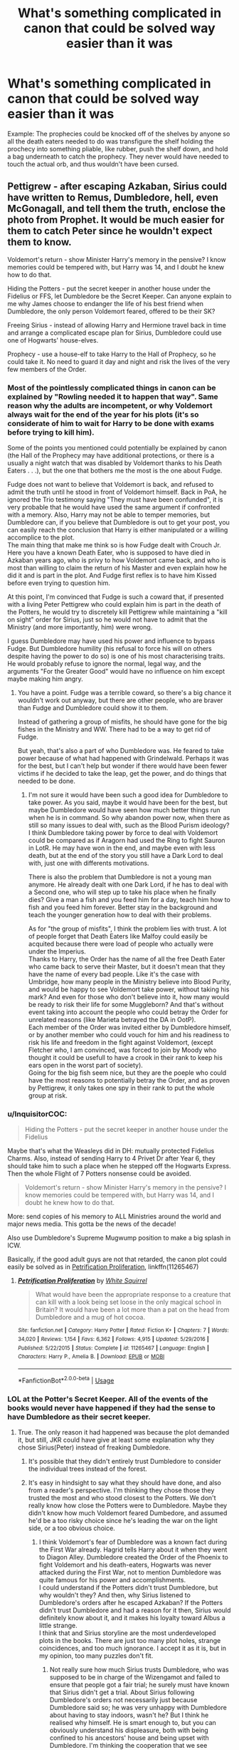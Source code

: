 #+TITLE: What's something complicated in canon that could be solved way easier than it was

* What's something complicated in canon that could be solved way easier than it was
:PROPERTIES:
:Author: LMH0956
:Score: 24
:DateUnix: 1596885302.0
:DateShort: 2020-Aug-08
:END:
Example: The prophecies could be knocked off of the shelves by anyone so all the death eaters needed to do was transfigure the shelf holding the prochecy into something pliable, like rubber, push the shelf down, and hold a bag underneath to catch the prophecy. They never would have needed to touch the actual orb, and thus wouldn't have been cursed.


** Pettigrew - after escaping Azkaban, Sirius could have written to Remus, Dumbledore, hell, even McGonagall, and tell them the truth, enclose the photo from Prophet. It would be much easier for them to catch Peter since he wouldn't expect them to know.

Voldemort's return - show Minister Harry's memory in the pensive? I know memories could be tempered with, but Harry was 14, and I doubt he knew how to do that.

Hiding the Potters - put the secret keeper in another house under the Fidelius or FFS, let Dumbledore be the Secret Keeper. Can anyone explain to me why James choose to endanger the life of his best friend when Dumbledore, the only person Voldemort feared, offered to be their SK?

Freeing Sirius - instead of allowing Harry and Hermione travel back in time and arrange a complicated escape plan for Sirius, Dumbledore could use one of Hogwarts' house-elves.

Prophecy - use a house-elf to take Harry to the Hall of Prophecy, so he could take it. No need to guard it day and night and risk the lives of the very few members of the Order.
:PROPERTIES:
:Author: Keira901
:Score: 35
:DateUnix: 1596895809.0
:DateShort: 2020-Aug-08
:END:

*** Most of the pointlessly complicated things in canon can be explained by "Rowling needed it to happen that way". Same reason why the adults are incompetent, or why Voldemort always wait for the end of the year for his plots (it's so considerate of him to wait for Harry to be done with exams before trying to kill him).

Some of the points you mentioned could potentially be explained by canon (the Hall of the Prophecy may have additional protections, or there is a usually a night watch that was disabled by Voldemort thanks to his Death Eaters . . .), but the one that bothers me the most is the one about Fudge.

Fudge does not want to believe that Voldemort is back, and refused to admit the truth until he stood in front of Voldemort himself. Back in PoA, he ignored the Trio testimony saying "They must have been confunded", it is very probable that he would have used the same argument if confronted with a memory. Also, Harry may not be able to temper memories, but Dumbledore can, if you believe that Dumbledore is out to get your post, you can easily reach the conclusion that Harry is either manipulated or a willing accomplice to the plot.\\
The main thing that make me think so is how Fudge dealt with Crouch Jr. Here you have a known Death Eater, who is supposed to have died in Azkaban years ago, who is privy to how Voldemort came back, and who is most than willing to claim the return of his Master and even explain how he did it and is part in the plot. And Fudge first reflex is to have him Kissed before even trying to question him.

At this point, I'm convinced that Fudge is such a coward that, if presented with a living Peter Pettigrew who could explain him is part in the death of the Potters, he would try to discretely kill Pettigrew while maintaining a "kill on sight" order for Sirius, just so he would not have to admit that the Ministry (and more importantly, him) were wrong.

I guess Dumbledore may have used his power and influence to bypass Fudge. But Dumbledore humility (his refusal to force his will on others despite having the power to do so) is one of his most characterising traits. He would probably refuse to ignore the normal, legal way, and the arguments "For the Greater Good" would have no influence on him except maybe making him angry.
:PROPERTIES:
:Author: PlusMortgage
:Score: 19
:DateUnix: 1596900273.0
:DateShort: 2020-Aug-08
:END:

**** You have a point. Fudge was a terrible coward, so there's a big chance it wouldn't work out anyway, but there are other people, who are braver than Fudge and Dumbledore could show it to them.

Instead of gathering a group of misfits, he should have gone for the big fishes in the Ministry and WW. There had to be a way to get rid of Fudge.

But yeah, that's also a part of who Dumbledore was. He feared to take power because of what had happened with Grindelwald. Perhaps it was for the best, but I can't help but wonder if there would have been fewer victims if he decided to take the leap, get the power, and do things that needed to be done.
:PROPERTIES:
:Author: Keira901
:Score: 5
:DateUnix: 1596901019.0
:DateShort: 2020-Aug-08
:END:

***** I'm not sure it would have been such a good idea for Dumbledore to take power. As you said, maybe it would have been for the best, but maybe Dumbledore would have seen how much better things run when he is in command. So why abandon power now, when there as still so many issues to deal with, such as the Blood Purism ideology? I think Dumbledore taking power by force to deal with Voldemort could be compared as if Aragorn had used the Ring to fight Sauron in LotR. He may have won in the end, and maybe even with less death, but at the end of the story you still have a Dark Lord to deal with, just one with differents motivations.

There is also the problem that Dumbledore is not a young man anymore. He already dealt with one Dark Lord, if he has to deal with a Second one, who will step up to take his place when he finally dies? Give a man a fish and you feed him for a day, teach him how to fish and you feed him forever. Better stay in the background and teach the younger generation how to deal with their problems.

As for "the group of misfits", I think the problem lies with trust. A lot of people forget that Death Eaters like Malfoy could easily be acquited because there were load of people who actually were under the Imperius.\\
Thanks to Harry, the Order has the name of all the free Death Eater who came back to serve their Master, but it doesn't mean that they have the name of every bad people. Like it's the case with Umbridge, how many people in the Ministry believe into Blood Purity, and would be happy to see Voldemort take power, without taking his mark? And even for those who don't believe into it, how many would be ready to risk their life for some Muggleborn? And that's without event taking into account the people who could betray the Order for unrelated reasons (like Marieta betrayed the DA in OotP).\\
Each member of the Order was invited either by Dumbledore himself, or by another member who could vouch for him and his readiness to risk his life and freedom in the fight against Voldemort, (except Fletcher who, I am convinced, was forced to join by Moody who thought it could be usefull to have a crook in their rank to keep his ears open in the worst part of society).\\
Going for the big fish seem nice, but they are the poeple who could have the most reasons to potentially betray the Order, and as proven by Pettigrew, it only takes one spy in their rank to put the whole group at risk.
:PROPERTIES:
:Author: PlusMortgage
:Score: 3
:DateUnix: 1596904368.0
:DateShort: 2020-Aug-08
:END:


*** u/InquisitorCOC:
#+begin_quote
  Hiding the Potters - put the secret keeper in another house under the Fidelius
#+end_quote

Maybe that's what the Weasleys did in DH: mutually protected Fidelius Charms. Also, instead of sending Harry to 4 Privet Dr after Year 6, they should take him to such a place when he stepped off the Hogwarts Express. Then the whole Flight of 7 Potters nonsense could be avoided.

#+begin_quote
  Voldemort's return - show Minister Harry's memory in the pensive? I know memories could be tempered with, but Harry was 14, and I doubt he knew how to do that.
#+end_quote

More: send copies of his memory to ALL Ministries around the world and major news media. This gotta be the news of the decade!

Also use Dumbledore's Supreme Mugwump position to make a big splash in ICW.

Basically, if the good adult guys are not that retarded, the canon plot could easily be solved as in [[https://www.fanfiction.net/s/11265467/1/][Petrification Proliferation]], linkffn(11265467)
:PROPERTIES:
:Author: InquisitorCOC
:Score: 9
:DateUnix: 1596898946.0
:DateShort: 2020-Aug-08
:END:

**** [[https://www.fanfiction.net/s/11265467/1/][*/Petrification Proliferation/*]] by [[https://www.fanfiction.net/u/5339762/White-Squirrel][/White Squirrel/]]

#+begin_quote
  What would have been the appropriate response to a creature that can kill with a look being set loose in the only magical school in Britain? It would have been a lot more than a pat on the head from Dumbledore and a mug of hot cocoa.
#+end_quote

^{/Site/:} ^{fanfiction.net} ^{*|*} ^{/Category/:} ^{Harry} ^{Potter} ^{*|*} ^{/Rated/:} ^{Fiction} ^{K+} ^{*|*} ^{/Chapters/:} ^{7} ^{*|*} ^{/Words/:} ^{34,020} ^{*|*} ^{/Reviews/:} ^{1,154} ^{*|*} ^{/Favs/:} ^{6,362} ^{*|*} ^{/Follows/:} ^{4,915} ^{*|*} ^{/Updated/:} ^{5/29/2016} ^{*|*} ^{/Published/:} ^{5/22/2015} ^{*|*} ^{/Status/:} ^{Complete} ^{*|*} ^{/id/:} ^{11265467} ^{*|*} ^{/Language/:} ^{English} ^{*|*} ^{/Characters/:} ^{Harry} ^{P.,} ^{Amelia} ^{B.} ^{*|*} ^{/Download/:} ^{[[http://www.ff2ebook.com/old/ffn-bot/index.php?id=11265467&source=ff&filetype=epub][EPUB]]} ^{or} ^{[[http://www.ff2ebook.com/old/ffn-bot/index.php?id=11265467&source=ff&filetype=mobi][MOBI]]}

--------------

*FanfictionBot*^{2.0.0-beta} | [[https://github.com/tusing/reddit-ffn-bot/wiki/Usage][Usage]]
:PROPERTIES:
:Author: FanfictionBot
:Score: 3
:DateUnix: 1596898963.0
:DateShort: 2020-Aug-08
:END:


*** LOL at the Potter's Secret Keeper. All of the events of the books would never have happened if they had the sense to have Dumbledore as their secret keeper.
:PROPERTIES:
:Author: Termsndconditions
:Score: 4
:DateUnix: 1596896987.0
:DateShort: 2020-Aug-08
:END:

**** True. The only reason it had happened was because the plot demanded it, but still, JKR could have give at least some explanation why they chose Sirius(Peter) instead of freaking Dumbledore.
:PROPERTIES:
:Author: Keira901
:Score: 4
:DateUnix: 1596897495.0
:DateShort: 2020-Aug-08
:END:

***** It's possible that they didn't entirely trust Dumbledore to consider the individual trees instead of the forest.
:PROPERTIES:
:Author: angelusblanc
:Score: 7
:DateUnix: 1596898297.0
:DateShort: 2020-Aug-08
:END:


***** It's easy in hindsight to say what they should have done, and also from a reader's perspective. I'm thinking they chose those they trusted the most and who stood closest to the Potters. We don't really know how close the Potters were to Dumbledore. Maybe they didn't know how much Voldemort feared Dumbedore, and assumed he'd be a too risky choice since he's leading the war on the light side, or a too obvious choice.
:PROPERTIES:
:Score: 4
:DateUnix: 1596900634.0
:DateShort: 2020-Aug-08
:END:

****** I think Voldemort's fear of Dumbledore was a known fact during the First War already. Hagrid tells Harry about it when they went to Diagon Alley. Dumbledore created the Order of the Phoenix to fight Voldemort and his death-eaters, Hogwarts was never attacked during the First War, not to mention Dumbledore was quite famous for his power and accomplishments.\\
I could understand if the Potters didn't trust Dumbledore, but why wouldn't they? And then, why Sirius listened to Dumbledore's orders after he escaped Azkaban? If the Potters didn't trust Dumbledore and had a reason for it then, Sirius would definitely know about it, and it makes his loyalty toward Albus a little strange.\\
I think that and Sirius storyline are the most underdeveloped plots in the books. There are just too many plot holes, strange coincidences, and too much ignorance. I accept it as it is, but in my opinion, too many puzzles don't fit.
:PROPERTIES:
:Author: Keira901
:Score: 4
:DateUnix: 1596901544.0
:DateShort: 2020-Aug-08
:END:

******* Not really sure how much Sirius trusts Dumbledore, who was supposed to be in charge of the Wizengamot and failed to ensure that people got a fair trial; he surely must have known that Sirius didn't get a trial. About Sirius following Dumbledore's orders not necessarily just because Dumbledore said so; he was very unhappy with Dumbledore about having to stay indoors, wasn't he? But I think he realised why himself. He is smart enough to, but you can obviously understand his displeasure, both with being confined to his ancestors' house and being upset with Dumbledore. I'm thinking the cooperation that we see between them is largely because they are united against a common enemy. I really can't fathom how Sirius is supposed to have such a good relationship to Dumbledore. He'd at least have a much better reason not to trust Dumbledore than the Potters.

I also checked the Harry Potter wiki page; supposedly, Dumbledore had offered himself as a secret keeper, but they'd chosen Pettigrew (Maybe for the sake of it being an anonymous keeper - isn't that why they switched from Sirius too? I'm just theorising)
:PROPERTIES:
:Score: 1
:DateUnix: 1596903533.0
:DateShort: 2020-Aug-08
:END:


**** The magic may actually require trust. Like the patronus. The fideleus could be similar to the Patronus in its intent.

Fandom proves that a lot of people don't implicitly trust Dumbledore. Furthermore it isn't show that there is a strong personal bond between Dumbledore and anyone other than Hogwarts staff and Harry.

Dumbledore could possibly not have been an iption.
:PROPERTIES:
:Author: timeless1991
:Score: 3
:DateUnix: 1596905736.0
:DateShort: 2020-Aug-08
:END:

***** I also wondered, can you be secret for more than one place?

Say Dumbledore is already a secret keeper, can he take another secret as well? Or does that interfere or dilute the secret?

I think the trust idea is a good one and it makes the most sense. For someone to keep your secret you must fully trust them else the magic wouldn't work. That would explain a lot actually
:PROPERTIES:
:Author: aidacaroti
:Score: 1
:DateUnix: 1596923374.0
:DateShort: 2020-Aug-09
:END:


** Harry learns to open up a package and uses that friggin mirror.
:PROPERTIES:
:Author: angelusblanc
:Score: 14
:DateUnix: 1596895342.0
:DateShort: 2020-Aug-08
:END:


** GOF: Voldemort could have rebirthed a lot sooner then to manipulate the Triwizard Cup to allow Harry to compete and get him to win so he could go to the graveyard almost a year later.

Unless there is something that isn't explained, like Voldemort needed a year to recover...
:PROPERTIES:
:Author: ello_arry
:Score: 5
:DateUnix: 1596886027.0
:DateShort: 2020-Aug-08
:END:

*** I've read a few fics where the ritual would be more powerful if it took place on certain days. I've chosen to believe that.
:PROPERTIES:
:Author: ElaineofAstolat
:Score: 2
:DateUnix: 1596930111.0
:DateShort: 2020-Aug-09
:END:

**** It was on the winter solstice, which I guess would make sense to be extra magically powerful. Also, the ritual could have taken months to complete, especially making his new body. I don't think that kind of thing is done quickly
:PROPERTIES:
:Author: Sebinator123
:Score: 2
:DateUnix: 1596944423.0
:DateShort: 2020-Aug-09
:END:

***** Don't u mean Sommer solstice? it was June after all😅
:PROPERTIES:
:Author: RexCaldoran
:Score: 1
:DateUnix: 1597111365.0
:DateShort: 2020-Aug-11
:END:

****** Oh yeah sorry, my bad! Some fics that I've read also say that the potion/ritual takes 9 months to complete, as it is the 'gestation' period for his new body. I have no idea if this is canon or not though
:PROPERTIES:
:Author: Sebinator123
:Score: 1
:DateUnix: 1597111456.0
:DateShort: 2020-Aug-11
:END:

******* Yeah read one of those too. I would make sense. Ritual magic is full of that kind of symbolism. But that's (afaik) pure fanon.
:PROPERTIES:
:Author: RexCaldoran
:Score: 1
:DateUnix: 1597113590.0
:DateShort: 2020-Aug-11
:END:


**** Ok this has become my head canon. Thanks
:PROPERTIES:
:Author: ello_arry
:Score: 1
:DateUnix: 1597008559.0
:DateShort: 2020-Aug-10
:END:


** Upon escaping, Sirius writes to Dumbledore and tells him about Pettigrew.
:PROPERTIES:
:Author: Starfox5
:Score: 5
:DateUnix: 1596891240.0
:DateShort: 2020-Aug-08
:END:


** Literally all you would've needed to do to end the DADA curse is exchange the history of magic course contract with the DADA one. Boom, binns can't die again, and the DADA position is free.
:PROPERTIES:
:Author: S_pline
:Score: 9
:DateUnix: 1596892569.0
:DateShort: 2020-Aug-08
:END:

*** Or maybe it means Binns can no longer teach/ be at hogarth and they finally get some good HOM education
:PROPERTIES:
:Author: aidacaroti
:Score: 2
:DateUnix: 1596923467.0
:DateShort: 2020-Aug-09
:END:


*** Or just, ya know, hire some gringotts curse breakers to check it out.
:PROPERTIES:
:Author: Sebinator123
:Score: 1
:DateUnix: 1596944465.0
:DateShort: 2020-Aug-09
:END:


** Well, there's Chamber of Secrets. Dumbledore had a whole army of portraits all over the castle which could have been used to look for the basilisk 24/7 - and they could have looked for Sirius Black in POA, come to think of it (the ghosts could have helped with that one as well).
:PROPERTIES:
:Author: snuffly22
:Score: 3
:DateUnix: 1596915374.0
:DateShort: 2020-Aug-09
:END:


** *10 Years before Hogwarts*

Dumbledore : "So, treat your nephew not as a monster but as, you know, a human being, and you'll get some money to care for him plus maybe extras I dunno"

*6 years before Hogwarts*

Figg, writting a letter to Dumbledore : "Please help the boy he's malnourished as fuck he's gonna die of starvation"

*Hogwarts, first year, after losing 150 points for Gryffindor :*

Harry : Wait so we lose 150 points for being outside, but Malfoy loses 20, and there's others who only lost 10s or so ? That's bullshit

*Hogwarts, end of first year :*

Harry : "Let's send Hedwig right now with a message for McGonagall while we go and save some time for the stone"

*Hogwarts, Second year :*

Ron : "Why should we get Lockhart with us and not someone competent, like Flitwick or McGonagall ?"

*Hogwarts, Third Year :*

Sirius, writing to Dumbledore as an anonymous source : "Please dude there's this boy in gryffindor with an animagus in his pocket it's a rat"

*Hogwarts, Third Year again :*

Snape : "I'll take the wolfsbane potion with me I guess"

Hogwarts, THE ENTIRETY OF FOURTH YEAR :

Harry : "I'm willing to use Veritaserum"

Hogwarts, THE ENTIRETY OF FIFTH YEAR :

Harry : "I'm willing to use Veritaserum"

​

There, I fixed it I guess maybe
:PROPERTIES:
:Author: White_fri2z
:Score: 3
:DateUnix: 1596929903.0
:DateShort: 2020-Aug-09
:END:

*** And for the entirety of Harry's childhood, it's just a product of Dumbledore not giving a fuck. Like he could have just as easily checked once a year (disillusioned would be best), or leave any of the multitude of tracking/monitoring charms available at their house.

And why have harry live with the dursleys anyways? Why not set him up with a magical family somewhere with a fidelius charm where DD is the secret keeper? It's not like Voldemort is gonna steal it from DD anytime soon.

The truth is DD just didn't care about harry (atleast until he arrives at Hogwarts)
:PROPERTIES:
:Author: Sebinator123
:Score: 1
:DateUnix: 1596944768.0
:DateShort: 2020-Aug-09
:END:


** Sirius.

The ICW oversees the Statute of Secrecy, right? What was Sirius accused of? Forget "betraying" the Potters. Forget about Pettigrew. He was accused of killing twelve muggles in broad daylight. Did he get a trial? lolnope.

Here's what he should have done: Escape from Azkaban and head straight to wherever the headquarters of the ICW is and ask for a trial. Or an investigation.

Sirius allegedly threatened the Statute of Secrecy and Magical Britain didn't do their due diligence. This should let the ICW step in and give Sirius his trial.

​

Hell, with Voldemort going around killing Muggles, destroying bridges in broad daylight, someone could have went to the ICW with it and it would have been like NATO or the UN descending on a member nation for breaking the rules, blanketing them with troops/investigators.
:PROPERTIES:
:Author: Nyanmaru_San
:Score: 1
:DateUnix: 1596942870.0
:DateShort: 2020-Aug-09
:END:
